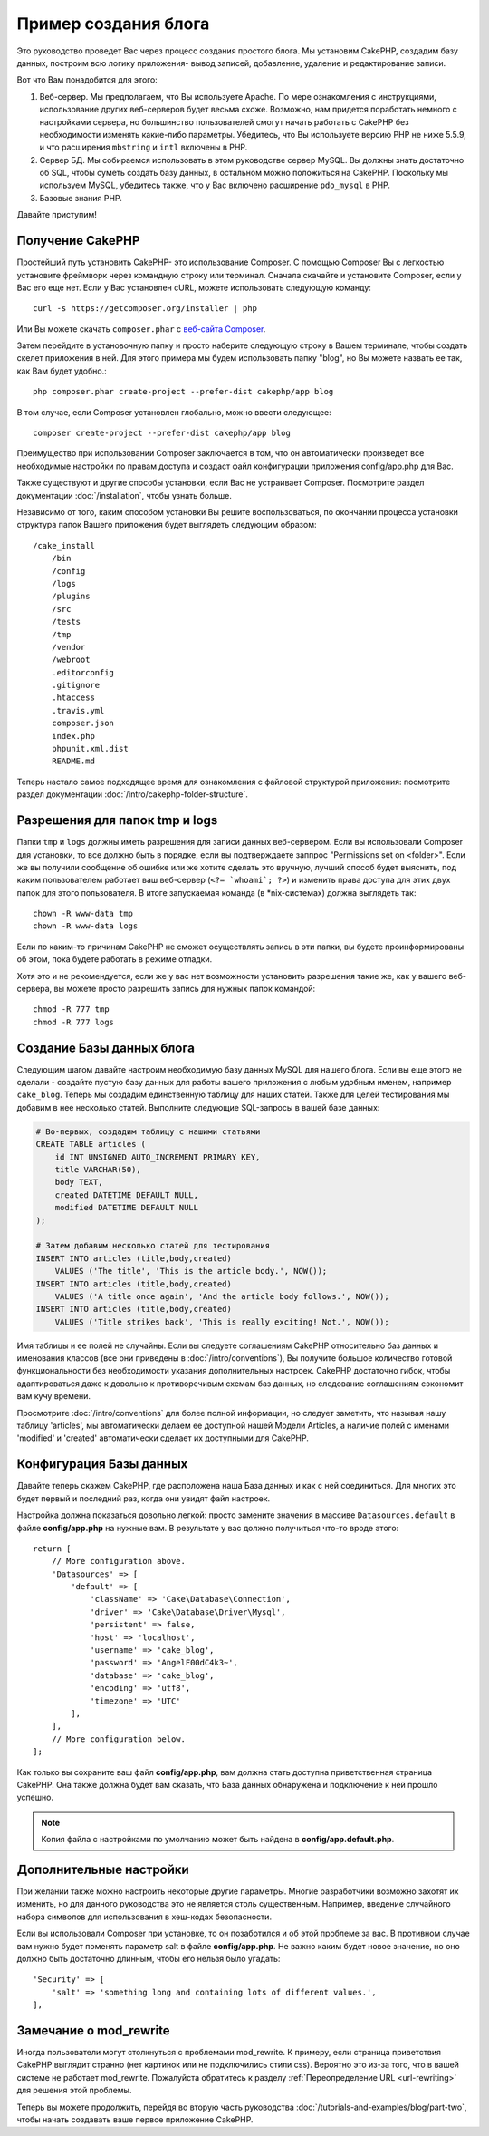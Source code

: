 Пример создания блога
#####################

Это руководство проведет Вас через процесс создания простого блога. Мы
установим CakePHP, создадим базу данных, построим всю логику приложения-
вывод записей, добавление, удаление и редактирование записи.

Вот что Вам понадобится для этого:

#. Веб-сервер. Мы предполагаем, что Вы используете Apache. По мере
   ознакомления с инструкциями, использование других веб-серверов будет
   весьма схоже. Возможно, нам придется поработать немного с настройками
   сервера, но большинство пользователей смогут начать работать с CakePHP
   без необходимости изменять какие-либо параметры. Убедитесь, что Вы
   используете версию PHP не ниже 5.5.9, и что расширения ``mbstring`` и
   ``intl`` включены в PHP.
#. Сервер БД. Мы собираемся использовать в этом руководстве сервер MySQL.
   Вы должны знать достаточно об SQL, чтобы суметь создать базу данных,
   в остальном можно положиться на CakePHP.
   Поскольку мы используем MySQL, убедитесь также, что  у Вас включено
   расширение ``pdo_mysql`` в PHP.
#. Базовые знания PHP.

Давайте приступим!

Получение CakePHP
=================

Простейший путь установить CakePHP- это использование Composer. С помощью
Composer Вы с легкостью установите фреймворк через командную строку или
терминал. Сначала скачайте и установите Composer, если у Вас его еще нет.
Если у Вас установлен cURL, можете использовать следующую команду::

    curl -s https://getcomposer.org/installer | php

Или Вы можете скачать ``composer.phar`` с
`веб-сайта Composer <https://getcomposer.org/download/>`_.

Затем перейдите в установочную папку и просто наберите следующую строку в Вашем терминале,
чтобы создать скелет приложения в ней. Для этого
примера мы будем использовать папку "blog", но Вы можете назвать ее так,
как Вам будет удобно.::

    php composer.phar create-project --prefer-dist cakephp/app blog

В том случае, если Composer установлен глобально, можно ввести следующее::

    composer create-project --prefer-dist cakephp/app blog

Преимущество при использовании Composer заключается в том, что он
автоматически произведет все необходимые настройки по правам доступа и создаст
файл конфигурации приложения config/app.php для Вас.

Также существуют и другие способы установки, если Вас не устраивает Composer.
Посмотрите раздел документации :doc:`/installation`, чтобы узнать больше.

Независимо от того, каким способом установки Вы решите воспользоваться,
по окончании процесса установки структура папок Вашего приложения будет
выглядеть следующим образом::

    /cake_install
        /bin
        /config
        /logs
        /plugins
        /src
        /tests
        /tmp
        /vendor
        /webroot
        .editorconfig
        .gitignore
        .htaccess
        .travis.yml
        composer.json
        index.php
        phpunit.xml.dist
        README.md

Теперь настало самое подходящее время для ознакомления с файловой структурой
приложения: посмотрите раздел документации
:doc:`/intro/cakephp-folder-structure`.

Разрешения для папок tmp и logs
===============================

Папки ``tmp`` и ``logs`` должны иметь разрешения для записи данных веб-сервером.
Если вы использовали Composer для установки, то все должно быть в порядке, если вы
подтверждаете заппрос "Permissions set on <folder>". Если же вы получили сообщение
об ошибке или же хотите сделать это вручную, лучший способ будет выяснить, под каким
пользователем работает ваш веб-сервер (``<?= `whoami`; ?>``) и изменить права
доступа для этих двух папок для этого пользователя. В итоге запускаемая команда
(в \*nix-системах) должна выглядеть так::

    chown -R www-data tmp
    chown -R www-data logs

Если по каким-то причинам CakePHP не сможет осуществлять запись в эти папки, вы
будете проинформированы об этом, пока будете работать в режиме отладки.

Хотя это и не рекомендуется, если же у вас нет возможности установить
разрешения такие же, как у вашего веб-сервера, вы можете просто разрешить запись
для нужных папок командой::

    chmod -R 777 tmp
    chmod -R 777 logs

Создание Базы данных блога
==========================

Следующим шагом давайте настроим необходимую базу данных MySQL для нашего
блога. Если вы еще этого не сделали - создайте пустую базу данных для работы
вашего приложения с любым удобным именем, например ``cake_blog``. Теперь
мы создадим единственную таблицу для наших статей. Также для целей
тестирования мы добавим в нее несколько статей. Выполните следующие SQL-запросы
в вашей базе данных:

.. code-block:: mysql

    # Во-первых, создадим таблицу с нашими статьями
    CREATE TABLE articles (
        id INT UNSIGNED AUTO_INCREMENT PRIMARY KEY,
        title VARCHAR(50),
        body TEXT,
        created DATETIME DEFAULT NULL,
        modified DATETIME DEFAULT NULL
    );

    # Затем добавим несколько статей для тестирования
    INSERT INTO articles (title,body,created)
        VALUES ('The title', 'This is the article body.', NOW());
    INSERT INTO articles (title,body,created)
        VALUES ('A title once again', 'And the article body follows.', NOW());
    INSERT INTO articles (title,body,created)
        VALUES ('Title strikes back', 'This is really exciting! Not.', NOW());

Имя таблицы и ее полей не случайны. Если вы следуете соглашениям CakePHP
относительно баз данных и именования классов (все они приведены в
:doc:`/intro/conventions`), Вы получите большое количество готовой
функциональности без необходимости указания дополнительных настроек. CakePHP
достаточно гибок, чтобы адаптироваться даже к довольно к противоречивым
схемам баз данных, но следование соглашениям сэкономит вам кучу времени.

Просмотрите :doc:`/intro/conventions` для более полной информации, но
следует заметить, что называя нашу таблицу 'articles', мы автоматически
делаем ее доступной нашей Модели Articles, а наличие полей с именами
'modified' и 'created' автоматически сделает их доступными для CakePHP.

Конфигурация Базы данных
========================

Давайте теперь скажем CakePHP, где расположена наша База данных и как с
ней соединиться. Для многих это будет первый и последний раз, когда они
увидят файл настроек.

Настройка должна показаться довольно легкой: просто замените значения
в массиве  ``Datasources.default`` в файле **config/app.php** на нужные
вам. В результате у вас должно получиться что-то вроде этого::

    return [
        // More configuration above.
        'Datasources' => [
            'default' => [
                'className' => 'Cake\Database\Connection',
                'driver' => 'Cake\Database\Driver\Mysql',
                'persistent' => false,
                'host' => 'localhost',
                'username' => 'cake_blog',
                'password' => 'AngelF00dC4k3~',
                'database' => 'cake_blog',
                'encoding' => 'utf8',
                'timezone' => 'UTC'
            ],
        ],
        // More configuration below.
    ];

Как только вы сохраните ваш файл **config/app.php**, вам должна стать доступна
приветственная страница CakePHP. Она также должна будет вам сказать, что
База данных обнаружена и подключение к ней прошло успешно.

.. note::

    Копия файла с настройками по умолчанию может быть найдена в
    **config/app.default.php**.

Дополнительные настройки
========================

При желании также можно настроить некоторые другие параметры. Многие разработчики
возможно захотят их изменить, но для данного руководства это не является столь
существенным. Например, введение случайного набора символов для использования в
хеш-кодах безопасности.

Если вы использовали Composer при установке, то он позаботился и об этой
проблеме за вас. В противном случае вам нужно будет поменять параметр salt в
файле **config/app.php**. Не важно каким будет новое значение, но оно должно
быть достаточно длинным, чтобы его нельзя было угадать::

    'Security' => [
        'salt' => 'something long and containing lots of different values.',
    ],

Замечание о mod\_rewrite
========================

Иногда пользователи могут столкнуться с проблемами mod\_rewrite. К примеру,
если страница приветствия CakePHP выглядит странно (нет картинок или не
подключились стили css). Вероятно это из-за того, что в вашей системе не работает mod\_rewrite.
Пожалуйста обратитесь к разделу
:ref:`Переопределение URL <url-rewriting>` для решения этой проблемы.

Теперь вы можете продолжить, перейдя во вторую часть руководства
:doc:`/tutorials-and-examples/blog/part-two`, чтобы начать создавать ваше
первое приложение CakePHP.

.. meta::
    :title lang=ru: Пример создания блога
    :keywords lang=ru: модель вид контроллер,объектно-ориентированное программирование,логика приложения,настройка каталогов,базовые знания,сервер баз данных,настройка сервера,reins,documentroot,readme,repository,веб-сервер,производительность,lib,sql,aim,cakephp,серверы,apache,downloads
